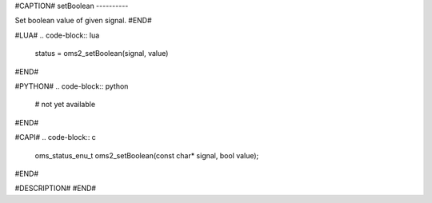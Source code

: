 #CAPTION#
setBoolean
----------

Set boolean value of given signal.
#END#

#LUA#
.. code-block:: lua

  status = oms2_setBoolean(signal, value)

#END#

#PYTHON#
.. code-block:: python

  # not yet available

#END#

#CAPI#
.. code-block:: c

  oms_status_enu_t oms2_setBoolean(const char* signal, bool value);

#END#

#DESCRIPTION#
#END#
